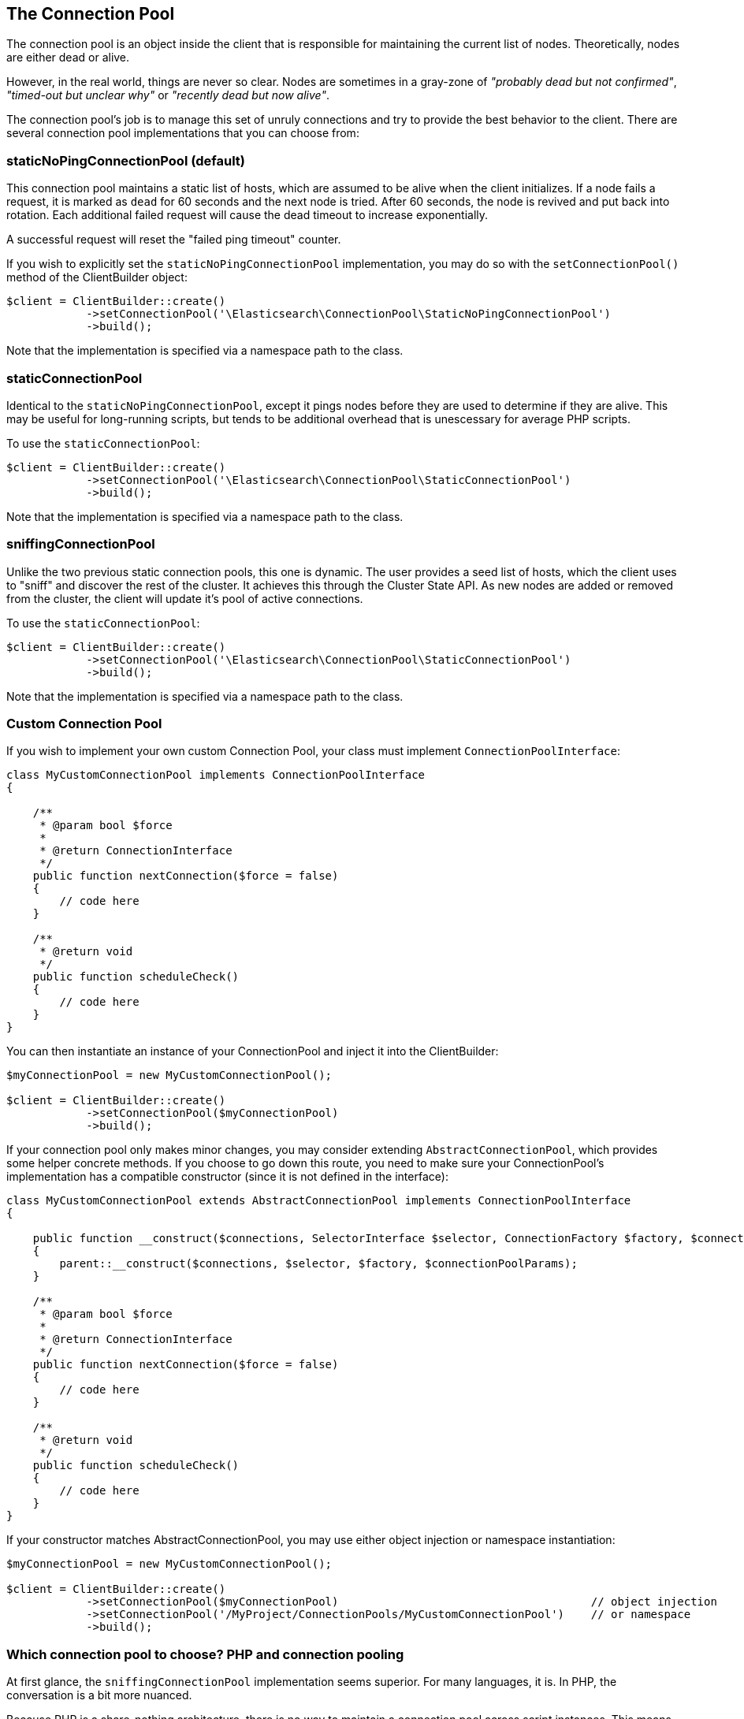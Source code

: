 
== The Connection Pool

The connection pool is an object inside the client that is responsible for maintaining the current list of nodes.
Theoretically, nodes are either dead or alive.

However, in the real world, things are never so clear.  Nodes are sometimes in a gray-zone of _"probably dead but not
confirmed"_, _"timed-out but unclear why"_ or _"recently dead but now alive"_.

The connection pool's job is to manage this set of unruly connections and try to provide the best behavior to the
client.  There are several connection pool implementations that you can choose from:

=== staticNoPingConnectionPool (default)

This connection pool maintains a static list of hosts, which are assumed to be alive when the client initializes.  If
a node fails a request, it is marked as `dead` for 60 seconds and the next node is tried.  After 60 seconds, the node
is revived and put back into rotation.  Each additional failed request will cause the dead timeout to increase exponentially.

A successful request will reset the "failed ping timeout" counter.

If you wish to explicitly set the `staticNoPingConnectionPool` implementation, you may do so with the `setConnectionPool()`
method of the ClientBuilder object:

[source,php]
----
$client = ClientBuilder::create()
            ->setConnectionPool('\Elasticsearch\ConnectionPool\StaticNoPingConnectionPool')
            ->build();
----

Note that the implementation is specified via a namespace path to the class.

=== staticConnectionPool

Identical to the `staticNoPingConnectionPool`, except it pings nodes before they are used to determine if they are alive.
This may be useful for long-running scripts, but tends to be additional overhead that is unescessary for average PHP scripts.

To use the `staticConnectionPool`:

[source,php]
----
$client = ClientBuilder::create()
            ->setConnectionPool('\Elasticsearch\ConnectionPool\StaticConnectionPool')
            ->build();
----

Note that the implementation is specified via a namespace path to the class.

=== sniffingConnectionPool

Unlike the two previous static connection pools, this one is dynamic.  The user provides a seed list of hosts, which the
client uses to "sniff" and discover the rest of the cluster.  It achieves this through the Cluster State API.  As new
nodes are added or removed from the cluster, the client will update it's pool of active connections.

To use the `staticConnectionPool`:

[source,php]
----
$client = ClientBuilder::create()
            ->setConnectionPool('\Elasticsearch\ConnectionPool\StaticConnectionPool')
            ->build();
----

Note that the implementation is specified via a namespace path to the class.


=== Custom Connection Pool

If you wish to implement your own custom Connection Pool, your class must implement `ConnectionPoolInterface`:

[source,php]
----
class MyCustomConnectionPool implements ConnectionPoolInterface
{

    /**
     * @param bool $force
     *
     * @return ConnectionInterface
     */
    public function nextConnection($force = false)
    {
        // code here
    }

    /**
     * @return void
     */
    public function scheduleCheck()
    {
        // code here
    }
}
----

You can then instantiate an instance of your ConnectionPool and inject it into the ClientBuilder:

[source,php]
----
$myConnectionPool = new MyCustomConnectionPool();

$client = ClientBuilder::create()
            ->setConnectionPool($myConnectionPool)
            ->build();
----

If your connection pool only makes minor changes, you may consider extending `AbstractConnectionPool`, which provides
some helper concrete methods.  If you choose to go down this route, you need to make sure your ConnectionPool's implementation
has a compatible constructor (since it is not defined in the interface):

[source,php]
----
class MyCustomConnectionPool extends AbstractConnectionPool implements ConnectionPoolInterface
{

    public function __construct($connections, SelectorInterface $selector, ConnectionFactory $factory, $connectionPoolParams)
    {
        parent::__construct($connections, $selector, $factory, $connectionPoolParams);
    }

    /**
     * @param bool $force
     *
     * @return ConnectionInterface
     */
    public function nextConnection($force = false)
    {
        // code here
    }

    /**
     * @return void
     */
    public function scheduleCheck()
    {
        // code here
    }
}
----

If your constructor matches AbstractConnectionPool, you may use either object injection or namespace instantiation:

[source,php]
----
$myConnectionPool = new MyCustomConnectionPool();

$client = ClientBuilder::create()
            ->setConnectionPool($myConnectionPool)                                      // object injection
            ->setConnectionPool('/MyProject/ConnectionPools/MyCustomConnectionPool')    // or namespace
            ->build();
----


=== Which connection pool to choose? PHP and connection pooling

At first glance, the `sniffingConnectionPool` implementation seems superior.  For many languages, it is.  In PHP, the
conversation is a bit more nuanced.

Because PHP is a share-nothing architecture, there is no way to maintain a connection pool across script instances.
This means that every script is responsible for creating, maintaining, and destroying connections everytime the script
is re-run.

Sniffing is a relatively lightweight operation (one API call to `/_cluster/state`, followed by pings to each node) but
it may be a non-negligible overhead for certain PHP applications.  The average PHP script will likely load the client,
execute a few queries and then close.  Imagine this script being called 1000 times per second: the sniffing connection
pool will perform the sniffing and pinging process 1000 times per second.  The sniffing process will add a large
amount of overhead

In reality, if your script only executes a few queries, the sniffing concept is _too_ robust.  It tends to be more
useful in long-lived processes which potentially "out-live" a static list.

For this reason the default connection pool is currently the `staticNoPingConnectionPool`.  You can, of course, change
this default - but we strongly recommend you load test and verify that it does not negatively impact your performance.
